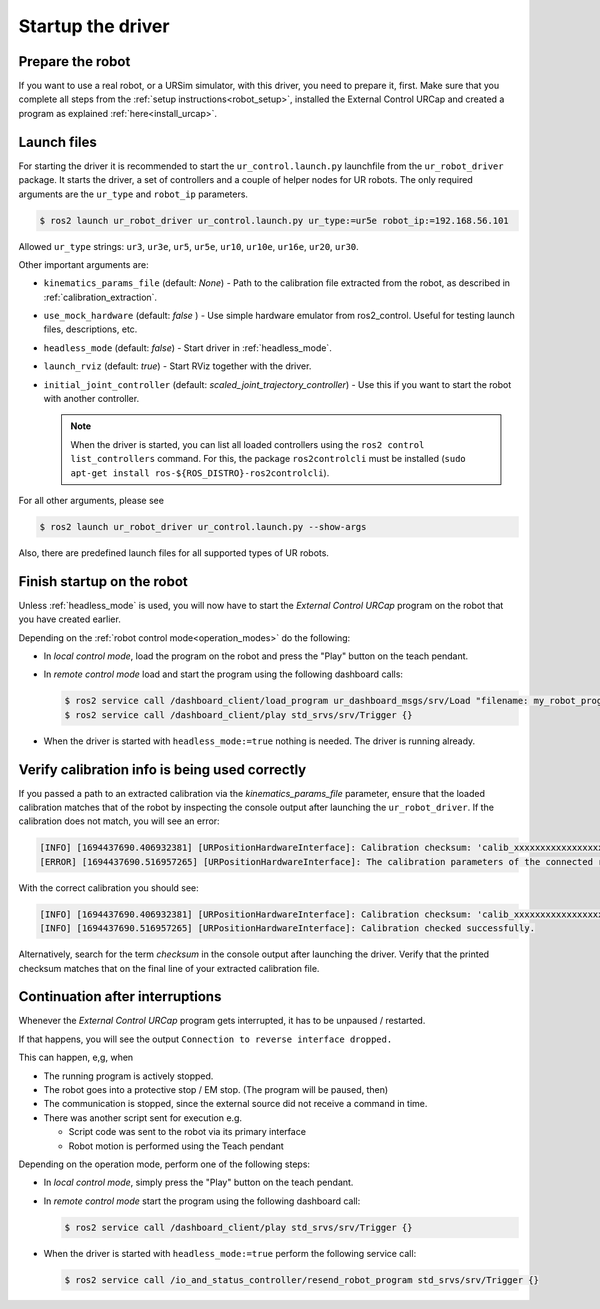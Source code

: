 .. _ur_robot_driver_startup:

Startup the driver
==================

Prepare the robot
-----------------

If you want to use a real robot, or a URSim simulator, with this driver, you need to prepare it,
first. Make sure that you complete all steps from the :ref:`setup instructions<robot_setup>`,
installed the External Control URCap and created a program as explained
:ref:`here<install_urcap>`.

Launch files
------------

For starting the driver it is recommended to start the ``ur_control.launch.py`` launchfile from the
``ur_robot_driver`` package. It starts the driver, a set of controllers and a couple of helper
nodes for UR robots. The only required arguments are the ``ur_type`` and ``robot_ip`` parameters.

.. code-block:: console

   $ ros2 launch ur_robot_driver ur_control.launch.py ur_type:=ur5e robot_ip:=192.168.56.101

Allowed ``ur_type`` strings: ``ur3``, ``ur3e``, ``ur5``, ``ur5e``, ``ur10``, ``ur10e``, ``ur16e``,
``ur20``, ``ur30``.

Other important arguments are:


* ``kinematics_params_file`` (default: *None*) - Path to the calibration file extracted from the robot, as described in :ref:`calibration_extraction`.
* ``use_mock_hardware`` (default: *false* ) - Use simple hardware emulator from ros2_control. Useful for testing launch files, descriptions, etc.
* ``headless_mode`` (default: *false*) - Start driver in :ref:`headless_mode`.
* ``launch_rviz`` (default: *true*) - Start RViz together with the driver.
* ``initial_joint_controller`` (default: *scaled_joint_trajectory_controller*) - Use this if you
  want to start the robot with another controller.

  .. note::
     When the driver is started, you can list all loaded controllers using the ``ros2 control
     list_controllers`` command. For this, the package ``ros2controlcli`` must be installed (``sudo
     apt-get install ros-${ROS_DISTRO}-ros2controlcli``).


For all other arguments, please see


.. code-block:: console

   $ ros2 launch ur_robot_driver ur_control.launch.py --show-args

Also, there are predefined launch files for all supported types of UR robots.

.. _robot_startup_program:

Finish startup on the robot
---------------------------

Unless :ref:`headless_mode` is used, you will now have to start the *External Control URCap* program on
the robot that you have created earlier.

Depending on the :ref:`robot control mode<operation_modes>` do the following:

* In *local control mode*, load the program on the robot and press the "Play" button |play_button| on the teach pendant.
* In *remote control mode* load and start the program using the following dashboard calls:

  .. code-block:: console

     $ ros2 service call /dashboard_client/load_program ur_dashboard_msgs/srv/Load "filename: my_robot_program.urp"``
     $ ros2 service call /dashboard_client/play std_srvs/srv/Trigger {}

* When the driver is started with ``headless_mode:=true`` nothing is needed. The driver is running
  already.

.. _continuation_after_interruptions:

Verify calibration info is being used correctly
-----------------------------------------------

.. _verify_calibration:

If you passed a path to an extracted calibration via the *kinematics_params_file*
parameter, ensure that the loaded calibration matches that of the robot by inspecting the console
output after launching the ``ur_robot_driver``. If the calibration does not match, you will see an error:

.. code-block::

  [INFO] [1694437690.406932381] [URPositionHardwareInterface]: Calibration checksum: 'calib_xxxxxxxxxxxxxxxxxxx'
  [ERROR] [1694437690.516957265] [URPositionHardwareInterface]: The calibration parameters of the connected robot don't match the ones from the given kinematics config file.

With the correct calibration you should see:

.. code-block::

  [INFO] [1694437690.406932381] [URPositionHardwareInterface]: Calibration checksum: 'calib_xxxxxxxxxxxxxxxxxxx'
  [INFO] [1694437690.516957265] [URPositionHardwareInterface]: Calibration checked successfully.

Alternatively, search for the term *checksum* in the console output after launching the driver.
Verify that the printed checksum matches that on the final line of your extracted calibration file.


Continuation after interruptions
--------------------------------

Whenever the *External Control URCap* program gets interrupted, it has to be unpaused / restarted.

If that happens, you will see the output ``Connection to reverse interface dropped.``

This can happen, e,g, when

* The running program is actively stopped.
* The robot goes into a protective stop / EM stop. (The program will be paused, then)
* The communication is stopped, since the external source did not receive a command in time.
* There was another script sent for execution e.g.

  * Script code was sent to the robot via its primary interface
  * Robot motion is performed using the Teach pendant

Depending on the operation mode, perform one of the following steps:

* In *local control mode*, simply press the "Play" button |play_button| on the teach pendant.
* In *remote control mode* start the program using the following dashboard call:

  .. code-block:: console

     $ ros2 service call /dashboard_client/play std_srvs/srv/Trigger {}

* When the driver is started with ``headless_mode:=true`` perform the following service call:

  .. code-block:: console

     $ ros2 service call /io_and_status_controller/resend_robot_program std_srvs/srv/Trigger {}





.. |play_button| image:: ../resources/play_button.svg
                 :height: 20px
                 :width: 20px
